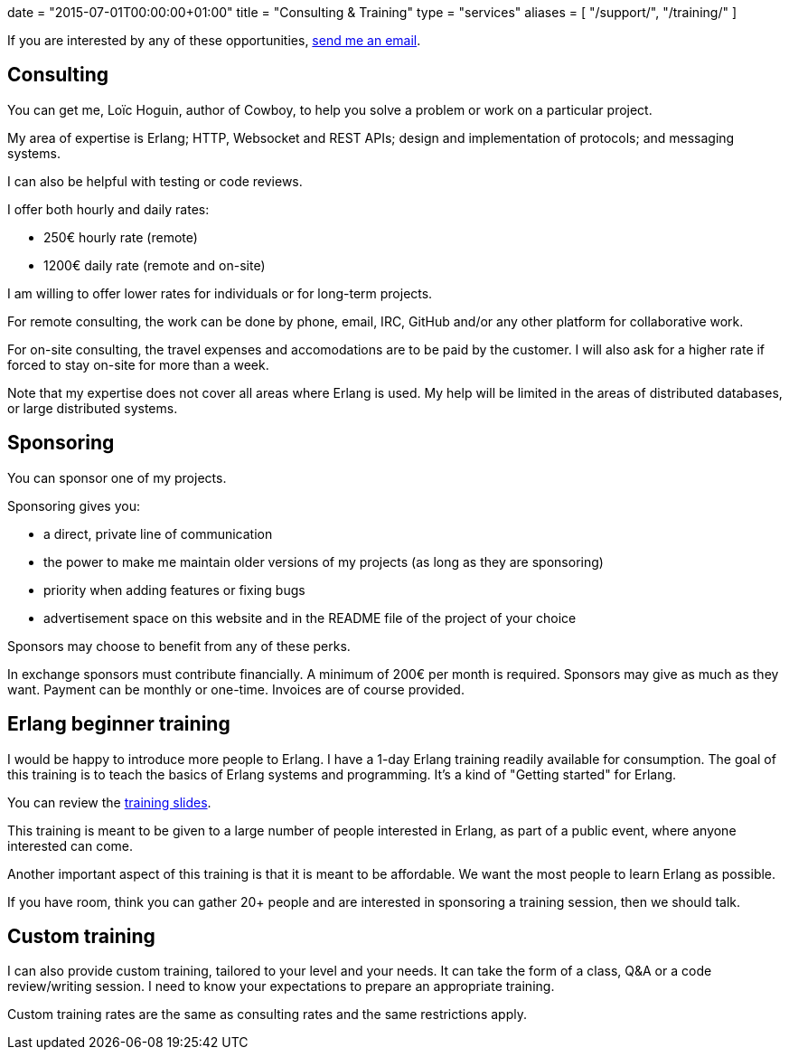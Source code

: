 +++
date = "2015-07-01T00:00:00+01:00"
title = "Consulting & Training"
type = "services"
aliases = [
    "/support/",
	"/training/"
]
+++

If you are interested by any of these opportunities,
mailto:contact@ninenines.eu[send me an email].

== Consulting

You can get me, Loïc Hoguin, author of Cowboy, to help you
solve a problem or work on a particular project.

My area of expertise is Erlang; HTTP, Websocket and REST APIs;
design and implementation of protocols; and messaging systems.

I can also be helpful with testing or code reviews.

I offer both hourly and daily rates:

* 250€ hourly rate (remote)
* 1200€ daily rate (remote and on-site)

I am willing to offer lower rates for individuals or for
long-term projects.

For remote consulting, the work can be done by phone, email,
IRC, GitHub and/or any other platform for collaborative work.

For on-site consulting, the travel expenses and
accomodations are to be paid by the customer. I will also
ask for a higher rate if forced to stay on-site for more
than a week.

Note that my expertise does not cover all areas where
Erlang is used. My help will be limited in the areas of
distributed databases, or large distributed systems.

== Sponsoring

You can sponsor one of my projects.

Sponsoring gives you:

* a direct, private line of communication

* the power to make me maintain older versions of my projects
  (as long as they are sponsoring)

* priority when adding features or fixing bugs

* advertisement space on this website and in the README file
  of the project of your choice

Sponsors may choose to benefit from any of these perks.

In exchange sponsors must contribute financially. A minimum
of 200€ per month is required. Sponsors may give as much as
they want. Payment can be monthly or one-time. Invoices are
of course provided.

== Erlang beginner training

I would be happy to introduce more people to Erlang. I have
a 1-day Erlang training readily available for consumption.
The goal of this training is to teach the basics of Erlang
systems and programming. It's a kind of "Getting started"
for Erlang.

You can review the link:/talks/thinking-in-erlang/thinking-in-erlang.html[training slides].

This training is meant to be given to a large number of
people interested in Erlang, as part of a public event,
where anyone interested can come.

Another important aspect of this training is that it is
meant to be affordable. We want the most people to learn
Erlang as possible.

If you have room, think you can gather 20+ people and
are interested in sponsoring a training session, then
we should talk.

== Custom training

I can also provide custom training, tailored to your level
and your needs. It can take the form of a class, Q&A or a
code review/writing session. I need to know your expectations
to prepare an appropriate training.

Custom training rates are the same as consulting rates and
the same restrictions apply.

// @todo Also need the donate link.
